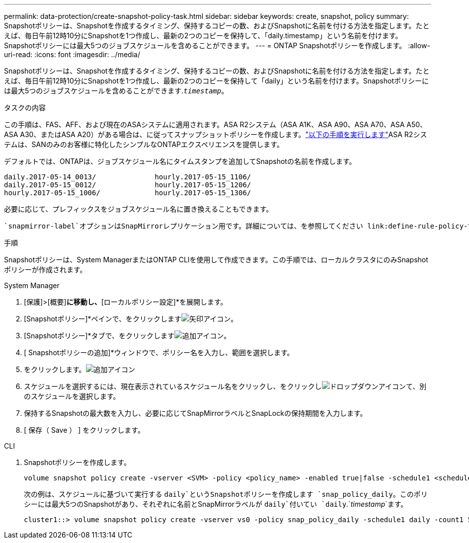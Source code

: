 ---
permalink: data-protection/create-snapshot-policy-task.html 
sidebar: sidebar 
keywords: create, snapshot, policy 
summary: Snapshotポリシーは、Snapshotを作成するタイミング、保持するコピーの数、およびSnapshotに名前を付ける方法を指定します。たとえば、毎日午前12時10分にSnapshotを1つ作成し、最新の2つのコピーを保持して、「daily.timestamp」という名前を付けます。Snapshotポリシーには最大5つのジョブスケジュールを含めることができます。 
---
= ONTAP Snapshotポリシーを作成します。
:allow-uri-read: 
:icons: font
:imagesdir: ../media/


[role="lead"]
Snapshotポリシーは、Snapshotを作成するタイミング、保持するコピーの数、およびSnapshotに名前を付ける方法を指定します。たとえば、毎日午前12時10分にSnapshotを1つ作成し、最新の2つのコピーを保持して「daily」という名前を付けます。Snapshotポリシーには最大5つのジョブスケジュールを含めることができます.`_timestamp_`。

.タスクの内容
この手順は、FAS、AFF、および現在のASAシステムに適用されます。ASA R2システム（ASA A1K、ASA A90、ASA A70、ASA A50、ASA A30、またはASA A20）がある場合は、に従ってスナップショットポリシーを作成します。link:https://docs.netapp.com/us-en/asa-r2/data-protection/policies-schedules.html#create-a-snapshot-policy["以下の手順を実行します"^]ASA R2システムは、SANのみのお客様に特化したシンプルなONTAPエクスペリエンスを提供します。

デフォルトでは、ONTAPは、ジョブスケジュール名にタイムスタンプを追加してSnapshotの名前を作成します。

[listing]
----
daily.2017-05-14_0013/              hourly.2017-05-15_1106/
daily.2017-05-15_0012/              hourly.2017-05-15_1206/
hourly.2017-05-15_1006/             hourly.2017-05-15_1306/
----
必要に応じて、プレフィックスをジョブスケジュール名に置き換えることもできます。

 `snapmirror-label`オプションはSnapMirrorレプリケーション用です。詳細については、を参照してください link:define-rule-policy-task.html["ポリシーのルールの定義"]。

.手順
Snapshotポリシーは、System ManagerまたはONTAP CLIを使用して作成できます。この手順では、ローカルクラスタにのみSnapshotポリシーが作成されます。

[role="tabbed-block"]
====
.System Manager
--
. [保護]>[概要]*に移動し、*[ローカルポリシー設定]*を展開します。
. [Snapshotポリシー]*ペインで、をクリックしますimage:icon_arrow.gif["矢印アイコン"]。
. [Snapshotポリシー]*タブで、をクリックしますimage:icon_add.gif["追加アイコン"]。
. [ Snapshotポリシーの追加]*ウィンドウで、ポリシー名を入力し、範囲を選択します。
. をクリックします。image:icon_add.gif["追加アイコン"]
. スケジュールを選択するには、現在表示されているスケジュール名をクリックし、をクリックしimage:icon_dropdown_arrow.gif["ドロップダウンアイコン"]て、別のスケジュールを選択します。
. 保持するSnapshotの最大数を入力し、必要に応じてSnapMirrorラベルとSnapLockの保持期間を入力します。
. [ 保存（ Save ） ] をクリックします。


--
.CLI
--
. Snapshotポリシーを作成します。
+
[source, cli]
----
volume snapshot policy create -vserver <SVM> -policy <policy_name> -enabled true|false -schedule1 <schedule1_name> -count1 <copies_to_retain> -prefix1 <snapshot_prefix> -snapmirror-label1 <snapshot_label> ... -schedule5 <schedule5_name> -count5 <copies_to_retain> -prefix5 <snapshot_prefix> -snapmirror-label5 <snapshot_label>
----
+
次の例は、スケジュールに基づいて実行する `daily`というSnapshotポリシーを作成します `snap_policy_daily`。このポリシーには最大5つのSnapshotがあり、それぞれに名前とSnapMirrorラベルが `daily`付いてい `daily`.`_timestamp_`ます。

+
[listing]
----
cluster1::> volume snapshot policy create -vserver vs0 -policy snap_policy_daily -schedule1 daily -count1 5 -snapmirror-label1 daily
----


--
====